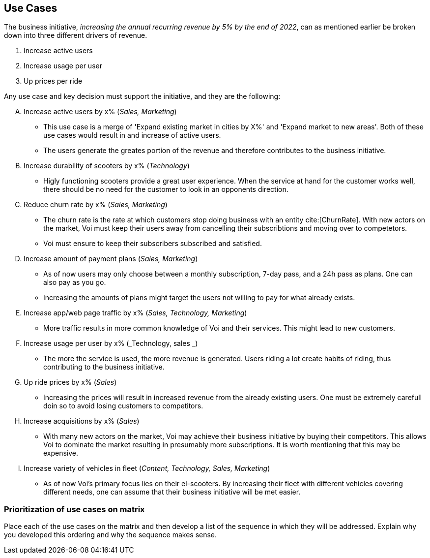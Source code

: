 [[use_cases]]
== Use Cases
The business initiative, _increasing the annual recurring revenue by 5% by the end of 2022_, can as mentioned earlier be broken down into three different drivers of revenue.

1. Increase active users
2. Increase usage per user
3. Up prices per ride

Any use case and key decision must support the initiative, and they are the following:

[upperalpha]
. Increase active users by x% (_Sales, Marketing_)
** This use case is a merge of 'Expand existing market in cities by X%' and 'Expand market to new areas'. Both of these use cases would result in and increase of active users.
** The users generate the greates portion of the revenue and therefore contributes to the business initiative.

. Increase durability of scooters by x% (_Technology_)
** Higly functioning scooters provide a great user experience. When the service at hand for the customer works well, there should be no need for the customer to look in an opponents direction.

. Reduce churn rate by x% (_Sales, Marketing_)
** The churn rate is the rate at which customers stop doing business with an entity cite:[ChurnRate]. With new actors on the market, Voi must keep their users away from cancelling their subscribtions and moving over to competetors.
** Voi must ensure to keep their subscribers subscribed and satisfied.

. Increase amount of payment plans (_Sales, Marketing_)
** As of now users may only choose between a monthly subscription, 7-day pass, and a 24h pass as plans. One can also pay as you go.
** Increasing the amounts of plans might target the users not willing to pay for what already exists. 

. Increase app/web page traffic by x% (_Sales, Technology, Marketing_)
** More traffic results in more common knowledge of Voi and their services. This might lead to new customers.

. Increase usage per user by x% (_Technology, sales  _)
** The more the service is used, the more revenue is generated. Users riding a lot create habits of riding, thus contributing to the business initiative.

. Up ride prices by x% (_Sales_)
** Increasing the prices will result in increased revenue from the already existing users. One must be extremely carefull doin so to avoid losing customers to competitors.

. Increase acquisitions by x% (_Sales_)
** With many new actors on the market, Voi may achieve their business initiative by buying their competitors. This allows Voi to dominate the market resulting in presumably more subscriptions. It is worth mentioning that this may be expensive.

. Increase variety of vehicles in fleet (_Content, Technology, Sales, Marketing_)
** As of now Voi's primary focus lies on their el-scooters. By increasing their fleet with different vehicles covering different needs, one can assume that their business initiative will be met easier.


=== Prioritization of use cases on matrix
Place each of the use cases on the matrix and then develop a list of the sequence in which they will be addressed. 
Explain why you developed this ordering and why the sequence makes sense.
